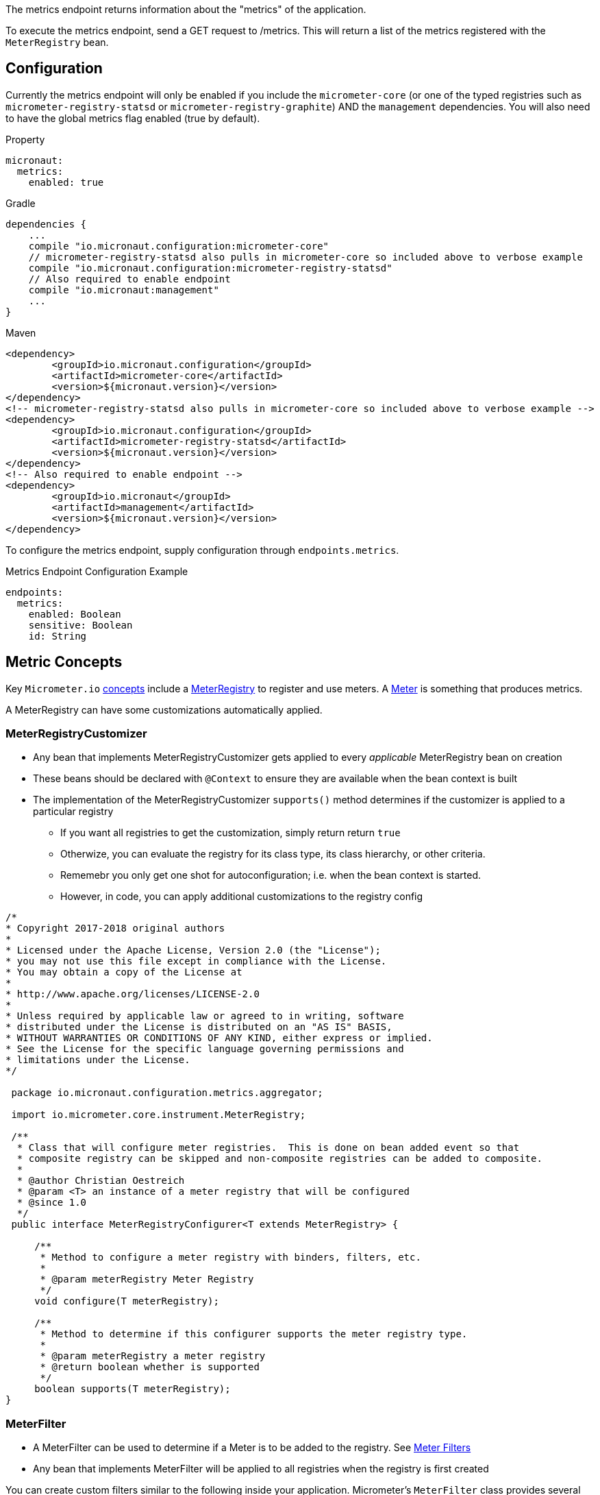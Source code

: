 The metrics endpoint returns information about the "metrics" of the application.

To execute the metrics endpoint, send a GET request to /metrics.  This will return a list of the metrics registered with the `MeterRegistry` bean.

== Configuration

Currently the metrics endpoint will only be enabled if you include the `micrometer-core` (or one of the typed registries such as `micrometer-registry-statsd` or `micrometer-registry-graphite`) AND the `management` dependencies.  You will also need to have the global metrics flag enabled (true by default).

.Property

[source,yaml]
----
micronaut:
  metrics:
    enabled: true
----

.Gradle

[source,groovy]
----
dependencies {
    ...
    compile "io.micronaut.configuration:micrometer-core"
    // micrometer-registry-statsd also pulls in micrometer-core so included above to verbose example
    compile "io.micronaut.configuration:micrometer-registry-statsd"
    // Also required to enable endpoint
    compile "io.micronaut:management"
    ...
}
----

.Maven
[source,xml]
----
<dependency>
	<groupId>io.micronaut.configuration</groupId>
	<artifactId>micrometer-core</artifactId>
	<version>${micronaut.version}</version>
</dependency>
<!-- micrometer-registry-statsd also pulls in micrometer-core so included above to verbose example -->
<dependency>
	<groupId>io.micronaut.configuration</groupId>
	<artifactId>micrometer-registry-statsd</artifactId>
	<version>${micronaut.version}</version>
</dependency>
<!-- Also required to enable endpoint -->
<dependency>
	<groupId>io.micronaut</groupId>
	<artifactId>management</artifactId>
	<version>${micronaut.version}</version>
</dependency>
----

To configure the metrics endpoint, supply configuration through `endpoints.metrics`.

.Metrics Endpoint Configuration Example
[source,yaml]
----
endpoints:
  metrics:
    enabled: Boolean
    sensitive: Boolean
    id: String
----

== Metric Concepts

Key `Micrometer.io` http://micrometer.io/docs/concepts[concepts] include
a http://micrometer.io/docs/concepts#_registry[MeterRegistry] to register and use
meters. A http://micrometer.io/docs/concepts#_meters[Meter] is something that produces metrics.

A MeterRegistry can have some customizations automatically applied.

=== MeterRegistryCustomizer

* Any bean that implements MeterRegistryCustomizer gets applied to every _applicable_ MeterRegistry bean on creation
* These beans should be declared with `@Context` to ensure they are available when the bean context is built
* The implementation of the MeterRegistryCustomizer `supports()` method determines if the customizer is applied to a particular registry
** If you want all registries to get the customization, simply return return `true`
** Otherwize, you can evaluate the registry for its class type, its class hierarchy, or other criteria.
** Rememebr you only get one shot for autoconfiguration; i.e. when the bean context is started.
** However, in code, you can apply additional customizations to the registry config

[source,java]
----
/*
* Copyright 2017-2018 original authors
*
* Licensed under the Apache License, Version 2.0 (the "License");
* you may not use this file except in compliance with the License.
* You may obtain a copy of the License at
*
* http://www.apache.org/licenses/LICENSE-2.0
*
* Unless required by applicable law or agreed to in writing, software
* distributed under the License is distributed on an "AS IS" BASIS,
* WITHOUT WARRANTIES OR CONDITIONS OF ANY KIND, either express or implied.
* See the License for the specific language governing permissions and
* limitations under the License.
*/

 package io.micronaut.configuration.metrics.aggregator;

 import io.micrometer.core.instrument.MeterRegistry;

 /**
  * Class that will configure meter registries.  This is done on bean added event so that
  * composite registry can be skipped and non-composite registries can be added to composite.
  *
  * @author Christian Oestreich
  * @param <T> an instance of a meter registry that will be configured
  * @since 1.0
  */
 public interface MeterRegistryConfigurer<T extends MeterRegistry> {

     /**
      * Method to configure a meter registry with binders, filters, etc.
      *
      * @param meterRegistry Meter Registry
      */
     void configure(T meterRegistry);

     /**
      * Method to determine if this configurer supports the meter registry type.
      *
      * @param meterRegistry a meter registry
      * @return boolean whether is supported
      */
     boolean supports(T meterRegistry);
}
----

=== MeterFilter

* A MeterFilter can be used to determine if a Meter is to be added to the registry. See http://micrometer.io/docs/concepts#_meter_filters[Meter Filters]
* Any bean that implements MeterFilter will be applied to all registries when the registry is first created

You can create custom filters similar to the following inside your application.  Micrometer's `MeterFilter` class provides several convenience methods to help with the creation of these filters.

[source,java]
----
import io.micrometer.core.instrument.Tag;
import io.micrometer.core.instrument.config.MeterFilter;
import io.micronaut.context.annotation.Bean;
import io.micronaut.context.annotation.Factory;

import javax.inject.Singleton;
import java.util.Arrays;

@Factory
public class MeterFilterFactory {

    /**
     * Exclude metrics starting with jvm
     *
     * @return meter filter
     */
    @Bean
    @Singleton
    MeterFilter jvmExclusionFilter() {
        return MeterFilter.denyNameStartsWith("jvm");
    }

    /**
     * Add global tags to all metrics
     *
     * @return meter filter
     */
    @Bean
    @Singleton
    MeterFilter addCommonTagFilter() {
        return MeterFilter.commonTags(Arrays.asList(Tag.of("scope", "demo")));
    }

    /**
     * Rename a tag key for every metric beginning with a given prefix.
     * <p>
     * This will rename the metric name http.server.requests tag value called `method` to `httpmethod`
     * <p>
     * OLD: http.server.requests ['method':'GET", ...]
     * NEW: http.server.requests ['httpmethod':'GET", ...]
     *
     * @return meter filter
     */
    @Bean
    @Singleton
    MeterFilter renameFilter() {
        return MeterFilter.renameTag("http.server.requests", "method", "httpmethod");
    }
}
----

=== MeterBinder

Meter Binders get applied to Meter Registry to _mix in_ metrics producers. Micrometer.io defines
several of these for cross-cutting meterics related to JVM metrics, caches, classloaders, etc.

==== Provided Binders

The following metrics currently have binders and are enabled by default.  The settings listed below can disable the specific metric binders if you do not with to collect or report the specific metrics.

===== Jvm Metrics

The JVM metrics bindings will provide several jvm metrics.

*Control Property*: `micronaut.metrics.binders.jvm.enabled`

.Metrics provided
|=======
|*Name* 
| jvm.buffer.count 
| jvm.buffer.memory.used
| jvm.buffer.total.capacity
| jvm.classes.loaded
| jvm.classes.unloaded
| jvm.gc.live.data.size
| jvm.gc.max.data.size
| jvm.gc.memory.allocated
| jvm.gc.memory.promoted
| jvm.memory.committed
| jvm.memory.max
| jvm.memory.used
| jvm.threads.daemon
| jvm.threads.live
| jvm.threads.peak
|=======

===== Web Metrics

There is a default web filter provided for web metrics.  All routes, status codes, methods and exceptions will be timed and counted.

*Control Property*: `micronaut.metrics.binders.web.enabled`

.Filter Path
If enabled, be default the path `/**` will be intercepted.  If you wish to change which paths are run through the filter set the following property.

*Control Property*: `micronaut.metrics.http.path`

.Metrics provided
|=======
|*Name*
| http.server.requests
|=======

===== System Metrics

There are multiple metrics that can be separately toggled.

====== Uptime Metrics

The uptime metrics bindings will provide system uptime metrics.

*Control Property*: `micronaut.metrics.binders.uptime.enabled`

.Metrics provided
|=======
|*Name*
| process.uptime
| process.start.time
|=======

===== Processor Metrics

The processor metrics bindings will provide system processor metrics.

*Control Property*: `micronaut.metrics.binders.processor.enabled`

.Metrics provided
|=======
|*Name*
| system.load.average.1m
| system.cpu.usage
| system.cpu.count
| process.cpu.usage
|=======

===== File Descriptor Metrics

The file descriptor metrics bindings will provide system file descriptor metrics.

*Control Property*: `micronaut.metrics.binders.files.enabled`

.Metrics provided
|=======
|*Name*
| process.files.open
| process.files.max
|=======

===== Logback Metrics

The logging metrics bindings will provide logging metrics if using Logback.

*Control Property*: `micronaut.metrics.binders.logback.enabled`

.Metrics provided
|=======
|*Name*
| logback.events
|=======

== Adding Custom Metrics

To add metrics to your application you can inject a MeterRegistry bean to your class and use the provided methods to access counters, timers, etc.

See the Micrometer.io docs at https://micrometer.io/docs for more information.

.Custom Metrics Example
[source,java]
----
import io.micrometer.core.instrument.Counter;
import io.micrometer.core.instrument.MeterRegistry;
import io.micronaut.http.annotation.Controller;
import io.micronaut.http.annotation.Get;
import io.micronaut.http.annotation.QueryValue;
import io.micronaut.validation.Validated;
import io.reactivex.Single;

import javax.annotation.Nullable;
import javax.validation.constraints.NotBlank;

@Controller("/")
@Validated
public class IndexController {

    private MeterRegistry meterRegistry;

    public IndexController(MeterRegistry meterRegistry) {
        this.meterRegistry = meterRegistry;
    }

    @Get("/hello/{name}")
    public Single hello(@NotBlank String name) {
        meterRegistry
                .counter("web.access", "controller", "index", "action", "hello")
                .increment();
        return Single.just("Hello " + name);
    }

}
----

== Metrics Registries & Reporters

By default there a metrics endpoint wired up and metrics are provided to it for viewing or retrieving via http.  If you want to register a specific type of reporter you will need to include a typed registry configuration.  The following are the currently supported libraries for reporting metrics.

=== Statsd Registry

You can include the statsd reporter via `io.micronaut.configuration:micrometer-registry-statsd:${micronaut.version}`

.Maven
[source,xml]
----
<dependency>
	<groupId>io.micronaut.configuration</groupId>
	<artifactId>micrometer-registry-statsd</artifactId>
	<version>${micronaut.version}</version>
</dependency>
----

You can configure this reporter using `micronaut.metrics.export.statsd`.  The most commonly changed configuration properties are listed below, but see https://github.com/micrometer-metrics/micrometer/blob/master/implementations/micrometer-registry-statsd/src/main/java/io/micrometer/statsd/StatsdConfig.java[StatdsConfig] for more options

|=======
|*Name* |*Description*
|enabled |Whether to enable the reporter. Could disable to local dev for example. Default: `true`
|flavor |The type of metric to use (datadog, etsy or telegraf). Default: `datadog`
|step |How frequently to report metrics. Default: `PT1M` (1 min).  See `java.time.Duration#parse(CharSequence)`
|host |The host to communicate to statsd on. Default: `localhost`
|port |The port to communicate to statsd on. Default: `8125`
|=======

.Example Statsd Config
[source,yml]
----
micronaut:
  metrics:
    enabled: true
    export:
      statsd:
        enabled: true
        flavor: datadog
        step: PT1M
        host: localhost
        port: 8125
----

=== Graphite Registry

You can include the graphite reporter via `io.micronaut.configuration:micrometer-registry-graphite:${micronaut.version}`

.Maven
[source,xml]
----
<dependency>
	<groupId>io.micronaut.configuration</groupId>
	<artifactId>micrometer-registry-graphite</artifactId>
	<version>${micronaut.version}</version>
</dependency>
----

You can configure this reporter using `micronaut.metrics.export.graphite`.  The most commonly changed configuration properties are listed below, but see https://github.com/micrometer-metrics/micrometer/blob/master/implementations/micrometer-registry-graphite/src/main/java/io/micrometer/graphite/GraphiteConfig.java[GraphiteConfig] for more options

|=======
|*Name* |*Description*
|enabled |Whether to enable the reporter. Could disable to local dev for example. Default: `true`
|step |How frequently to report metrics. Default: `PT1M` (1 min).  See `java.time.Duration#parse(CharSequence)`
|host |The host to communicate to graphite on. Default: `localhost`
|port |The port to communicate to graphite on. Default: `2004`
|=======

.Example Graphite Config
[source,yml]
----
micronaut:
  metrics:
    enabled: true
    export:
      graphite:
        enabled: true
        step: PT1M
        host: localhost
        port: 2004
----

=== Atlas Registry

You can include the atlas reporter via `io.micronaut.configuration:micrometer-registry-atlas:${micronaut.version}`

.Maven
[source,xml]
----
<dependency>
	<groupId>io.micronaut.configuration</groupId>
	<artifactId>micrometer-registry-atlas</artifactId>
	<version>${micronaut.version}</version>
</dependency>
----

You can configure this reporter using `micronaut.metrics.export.atlas`.  The most commonly changed configuration properties are listed below, but see https://github.com/Netflix/spectator/blob/master/spectator-reg-atlas/src/main/java/com/netflix/spectator/atlas/AtlasConfig.java[AtlasConfig] for more options

|=======
|*Name* |*Description*
|enabled |Whether to enable the reporter. Could disable to local dev for example. Default: `true`
|step |How frequently to report metrics. Default: `PT1M` (1 min).  See `java.time.Duration#parse(CharSequence)`
|uri |The uri for the atlas backend. Default: `http://localhost:7101/api/v1/publish`
|=======

.Example Graphite Config
[source,yml]
----
micronaut:
  metrics:
    enabled: true
    export:
      atlas:
        enabled: true
        uri: http://localhost:7101/api/v1/publish
        step: PT1M
----